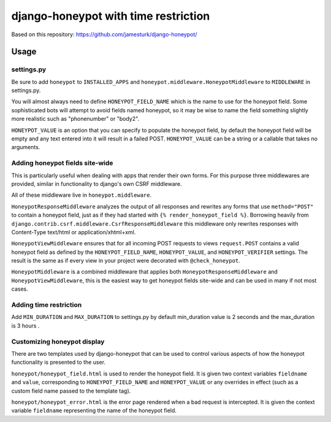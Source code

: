 ===============
django-honeypot with time restriction
===============


Based on this repository: https://github.com/jamesturk/django-honeypot/

Usage
=====

settings.py
-----------

Be sure to add ``honeypot`` to ``INSTALLED_APPS`` and ``honeypot.middleware.HoneypotMiddleware`` to ``MIDDLEWARE`` in settings.py.

You will almost always need to define ``HONEYPOT_FIELD_NAME`` which is the name to use for the honeypot field.  Some sophisticated bots will attempt to avoid fields named honeypot, so it may be wise to name the field something slightly more realistic such as "phonenumber" or "body2".

``HONEYPOT_VALUE`` is an option that you can specify to populate the honeypot field, by default the honeypot field will be empty and any text entered into it will result in a failed POST.  ``HONEYPOT_VALUE`` can be a string or a callable that takes no arguments.



Adding honeypot fields site-wide
--------------------------------

This is particularly useful when dealing with apps that render their own forms.  For this purpose three middlewares are provided, similar in functionality to django's own CSRF middleware.

All of these middleware live in ``honeypot.middleware``.

``HoneypotResponseMiddleware`` analyzes the output of all responses and rewrites any forms that use ``method="POST"`` to contain a honeypot field, just as if they had started with ``{% render_honeypot_field %}``.  Borrowing heavily from ``django.contrib.csrf.middleware.CsrfResponseMiddleware`` this middleware only rewrites responses with Content-Type text/html or application/xhtml+xml.

``HoneypotViewMiddleware`` ensures that for all incoming POST requests to views ``request.POST`` contains a valid honeypot field as defined by the ``HONEYPOT_FIELD_NAME``, ``HONEYPOT_VALUE``, and ``HONEYPOT_VERIFIER`` settings.  The result is the same as if every view in your project were decorated with ``@check_honeypot``.

``HoneypotMiddleware`` is a combined middleware that applies both ``HoneypotResponseMiddleware`` and ``HoneypotViewMiddleware``, this is the easiest way to get honeypot fields site-wide and can be used in many if not most cases.

Adding time restriction
-----------------------
Add ``MIN_DURATION`` and ``MAX_DURATION`` to settings.py by default min_duration value is 2 seconds and the max_duration is 3 hours .

Customizing honeypot display
----------------------------

There are two templates used by django-honeypot that can be used to control various aspects of how the honeypot functionality is presented to the user.

``honeypot/honeypot_field.html`` is used to render the honeypot field.  It is given two context variables ``fieldname`` and ``value``, corresponding to ``HONEYPOT_FIELD_NAME`` and ``HONEYPOT_VALUE`` or any overrides in effect (such as a custom field name passed to the template tag).

``honeypot/honeypot_error.html`` is the error page rendered when a bad request is intercepted.  It is given the context variable ``fieldname`` representing the name of the honeypot field.

